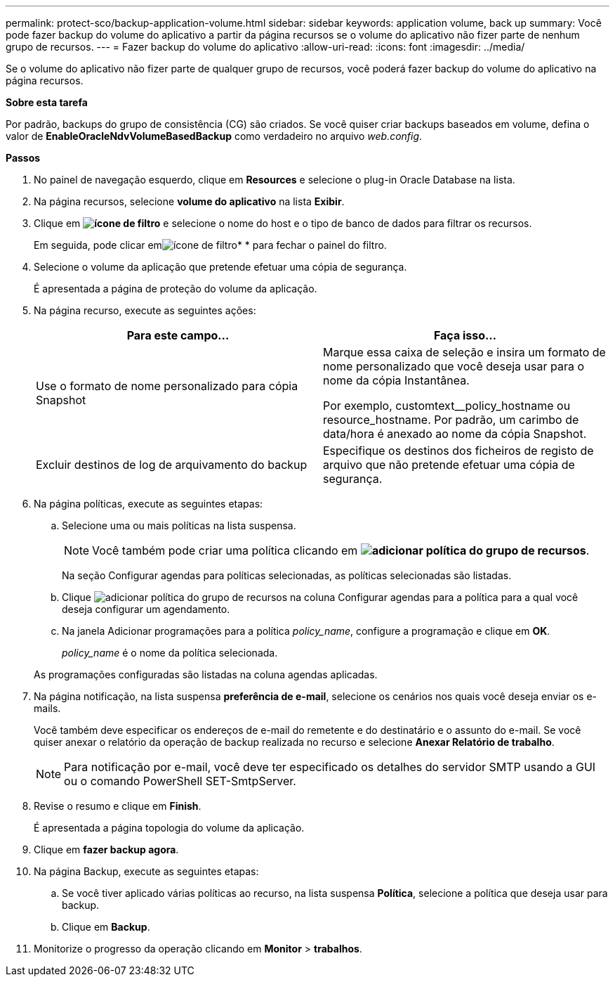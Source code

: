 ---
permalink: protect-sco/backup-application-volume.html 
sidebar: sidebar 
keywords: application volume, back up 
summary: Você pode fazer backup do volume do aplicativo a partir da página recursos se o volume do aplicativo não fizer parte de nenhum grupo de recursos. 
---
= Fazer backup do volume do aplicativo
:allow-uri-read: 
:icons: font
:imagesdir: ../media/


[role="lead"]
Se o volume do aplicativo não fizer parte de qualquer grupo de recursos, você poderá fazer backup do volume do aplicativo na página recursos.

*Sobre esta tarefa*

Por padrão, backups do grupo de consistência (CG) são criados. Se você quiser criar backups baseados em volume, defina o valor de *EnableOracleNdvVolumeBasedBackup* como verdadeiro no arquivo _web.config_.

*Passos*

. No painel de navegação esquerdo, clique em *Resources* e selecione o plug-in Oracle Database na lista.
. Na página recursos, selecione *volume do aplicativo* na lista *Exibir*.
. Clique em *image:../media/filter_icon.gif["ícone de filtro"]* e selecione o nome do host e o tipo de banco de dados para filtrar os recursos.
+
Em seguida, pode clicar emimage:../media/filter_icon.gif["ícone de filtro"]* * para fechar o painel do filtro.

. Selecione o volume da aplicação que pretende efetuar uma cópia de segurança.
+
É apresentada a página de proteção do volume da aplicação.

. Na página recurso, execute as seguintes ações:
+
|===
| Para este campo... | Faça isso... 


 a| 
Use o formato de nome personalizado para cópia Snapshot
 a| 
Marque essa caixa de seleção e insira um formato de nome personalizado que você deseja usar para o nome da cópia Instantânea.

Por exemplo, customtext__policy_hostname ou resource_hostname. Por padrão, um carimbo de data/hora é anexado ao nome da cópia Snapshot.



 a| 
Excluir destinos de log de arquivamento do backup
 a| 
Especifique os destinos dos ficheiros de registo de arquivo que não pretende efetuar uma cópia de segurança.

|===
. Na página políticas, execute as seguintes etapas:
+
.. Selecione uma ou mais políticas na lista suspensa.
+

NOTE: Você também pode criar uma política clicando em *image:../media/add_policy_from_resourcegroup.gif["adicionar política do grupo de recursos"]*.



+
Na seção Configurar agendas para políticas selecionadas, as políticas selecionadas são listadas.

+
.. Clique image:../media/add_policy_from_resourcegroup.gif["adicionar política do grupo de recursos"] na coluna Configurar agendas para a política para a qual você deseja configurar um agendamento.
.. Na janela Adicionar programações para a política _policy_name_, configure a programação e clique em *OK*.
+
_policy_name_ é o nome da política selecionada.

+
As programações configuradas são listadas na coluna agendas aplicadas.



. Na página notificação, na lista suspensa *preferência de e-mail*, selecione os cenários nos quais você deseja enviar os e-mails.
+
Você também deve especificar os endereços de e-mail do remetente e do destinatário e o assunto do e-mail. Se você quiser anexar o relatório da operação de backup realizada no recurso e selecione *Anexar Relatório de trabalho*.

+

NOTE: Para notificação por e-mail, você deve ter especificado os detalhes do servidor SMTP usando a GUI ou o comando PowerShell SET-SmtpServer.

. Revise o resumo e clique em *Finish*.
+
É apresentada a página topologia do volume da aplicação.

. Clique em *fazer backup agora*.
. Na página Backup, execute as seguintes etapas:
+
.. Se você tiver aplicado várias políticas ao recurso, na lista suspensa *Política*, selecione a política que deseja usar para backup.
.. Clique em *Backup*.


. Monitorize o progresso da operação clicando em *Monitor* > *trabalhos*.

